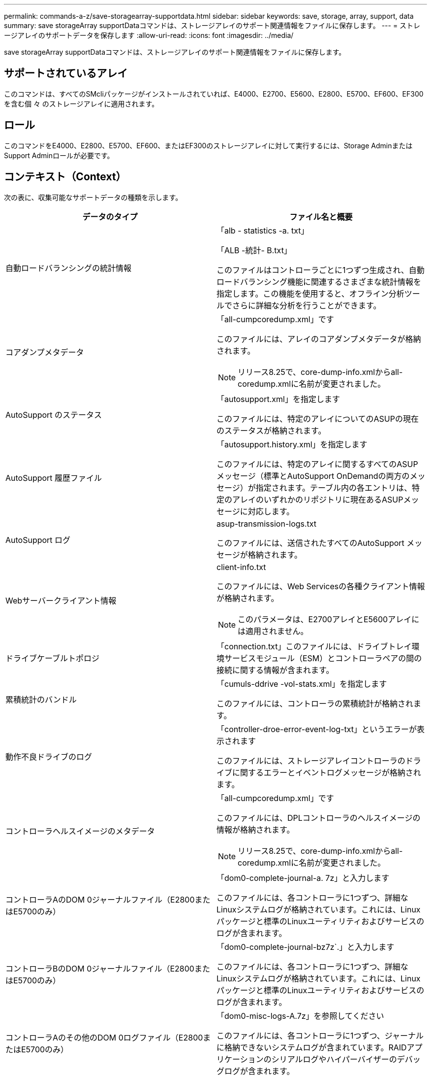 ---
permalink: commands-a-z/save-storagearray-supportdata.html 
sidebar: sidebar 
keywords: save, storage, array, support, data 
summary: save storageArray supportDataコマンドは、ストレージアレイのサポート関連情報をファイルに保存します。 
---
= ストレージアレイのサポートデータを保存します
:allow-uri-read: 
:icons: font
:imagesdir: ../media/


[role="lead"]
save storageArray supportDataコマンドは、ストレージアレイのサポート関連情報をファイルに保存します。



== サポートされているアレイ

このコマンドは、すべてのSMcliパッケージがインストールされていれば、E4000、E2700、E5600、E2800、E5700、EF600、EF300を含む個 々 のストレージアレイに適用されます。



== ロール

このコマンドをE4000、E2800、E5700、EF600、またはEF300のストレージアレイに対して実行するには、Storage AdminまたはSupport Adminロールが必要です。



== コンテキスト（Context）

次の表に、収集可能なサポートデータの種類を示します。

[cols="2*"]
|===
| データのタイプ | ファイル名と概要 


 a| 
自動ロードバランシングの統計情報
 a| 
「alb - statistics -a. txt」

「ALB -統計- B.txt」

このファイルはコントローラごとに1つずつ生成され、自動ロードバランシング機能に関連するさまざまな統計情報を指定します。この機能を使用すると、オフライン分析ツールでさらに詳細な分析を行うことができます。



 a| 
コアダンプメタデータ
 a| 
「all-cumpcoredump.xml」です

このファイルには、アレイのコアダンプメタデータが格納されます。

[NOTE]
====
リリース8.25で、core-dump-info.xmlからall-coredump.xmlに名前が変更されました。

====


 a| 
AutoSupport のステータス
 a| 
「autosupport.xml」を指定します

このファイルには、特定のアレイについてのASUPの現在のステータスが格納されます。



 a| 
AutoSupport 履歴ファイル
 a| 
「autosupport.history.xml」を指定します

このファイルには、特定のアレイに関するすべてのASUPメッセージ（標準とAutoSupport OnDemandの両方のメッセージ）が指定されます。テーブル内の各エントリは、特定のアレイのいずれかのリポジトリに現在あるASUPメッセージに対応します。



 a| 
AutoSupport ログ
 a| 
asup-transmission-logs.txt

このファイルには、送信されたすべてのAutoSupport メッセージが格納されます。



 a| 
Webサーバークライアント情報
 a| 
client-info.txt

このファイルには、Web Servicesの各種クライアント情報が格納されます。

[NOTE]
====
このパラメータは、E2700アレイとE5600アレイには適用されません。

====


 a| 
ドライブケーブルトポロジ
 a| 
「connection.txt」このファイルには、ドライブトレイ環境サービスモジュール（ESM）とコントローラペアの間の接続に関する情報が含まれます。



 a| 
累積統計のバンドル
 a| 
「cumuls-ddrive -vol-stats.xml」を指定します

このファイルには、コントローラの累積統計が格納されます。



 a| 
動作不良ドライブのログ
 a| 
「controller-droe-error-event-log-txt」というエラーが表示されます

このファイルには、ストレージアレイコントローラのドライブに関するエラーとイベントログメッセージが格納されます。



 a| 
コントローラヘルスイメージのメタデータ
 a| 
「all-cumpcoredump.xml」です

このファイルには、DPLコントローラのヘルスイメージの情報が格納されます。

[NOTE]
====
リリース8.25で、core-dump-info.xmlからall-coredump.xmlに名前が変更されました。

====


 a| 
コントローラAのDOM 0ジャーナルファイル（E2800またはE5700のみ）
 a| 
「dom0-complete-journal-a. 7z」と入力します

このファイルには、各コントローラに1つずつ、詳細なLinuxシステムログが格納されています。これには、Linuxパッケージと標準のLinuxユーティリティおよびサービスのログが含まれます。



 a| 
コントローラBのDOM 0ジャーナルファイル（E2800またはE5700のみ）
 a| 
「dom0-complete-journal-bz7z`.」と入力します

このファイルには、各コントローラに1つずつ、詳細なLinuxシステムログが格納されています。これには、Linuxパッケージと標準のLinuxユーティリティおよびサービスのログが含まれます。



 a| 
コントローラAのその他のDOM 0ログファイル（E2800またはE5700のみ）
 a| 
「dom0-misc-logs-A.7z」を参照してください

このファイルには、各コントローラに1つずつ、ジャーナルに格納できないシステムログが含まれています。RAIDアプリケーションのシリアルログやハイパーバイザーのデバッグログが含まれます。



 a| 
コントローラBのその他のDOM 0ログファイル（E2800またはE5700のみ）
 a| 
「dom0-misc-logs -b.7z」を参照してください

このファイルには、各コントローラに1つずつ、ジャーナルに格納できないシステムログが含まれています。RAIDアプリケーションのシリアルログやハイパーバイザーのデバッグログが含まれます。



 a| 
ドライブのコマンドエージングタイムアウト値
 a| 
'drive-command-aging-timeout.txt'このファイルには'すべてのドライブのコマンドエージングタイムアウトフィールドのデフォルト値と現在の値が含まれています



 a| 
ドライブの健常性ログ
 a| 
「drive-health-data.bin」このファイルには、ドライブのヘルスに関連するさまざまなドライブ情報が含まれています。

[NOTE]
====
このファイルはバイナリファイルであり、判読可能な形式に変換するにはオフラインパーサが必要になります。

====


 a| 
ドライブのパフォーマンス分析データ
 a| 
「drive-performe-log.txt」

このファイルには、ドライブのパフォーマンスデータが格納されます。パフォーマンスが想定よりも低いドライブを特定するのに役立ちます。



 a| 
Enterprise Management Windowの設定
 a| 
emwdata_v04.bin

このファイルには、EMWの設定データストアファイルが格納されます。

[NOTE]
====
このファイルは、E2800とE5700のサポートバンドルには含まれていません。

====


 a| 
トレイのイベントログです
 a| 
expansion-tray -log.txt

ESMのイベントログです。



 a| 
リポジトリの分析に失敗しました
 a| 
'failed-repository-Analysis.txt'と入力します

このファイルには、リポジトリの障害に関する分析情報が格納されます。



 a| 
ストレージアレイの機能
 a| 
「feature-bundle.txt」このファイルには、ストレージアレイで使用可能なボリューム、ドライブ、ドライブトレイの数、および使用可能な機能とその制限のリストが格納されます。



 a| 
ファームウェアインベントリ
 a| 
「firmware-inventory.txt」このファイルには、ストレージアレイ内のすべてのコンポーネントのすべてのファームウェアバージョンのリストが含まれています。



 a| 
InfiniBandインターフェイス統計情報（InfiniBandのみ）
 a| 
ib-statistics.csv`

このファイルには、InfiniBandインターフェイスの統計情報が格納されます。



 a| 
I/Oパス統計情報
 a| 
「io-path-statistics.7z」このファイルには、アプリケーションパフォーマンスの問題の分析に使用できる、各コントローラの生のパフォーマンスデータが含まれています。



 a| 
ホストインターフェイスチップのIOCダンプ情報
 a| 
「IOC-DUMP_info.txt」このファイルには、ホストインターフェイスチップのIOCダンプ情報が格納されています。



 a| 
ホストインターフェイスチップのIOCダンプログ
 a| 
IOC dump.gzこのファイルにはコントローラのホスト・インターフェイス・チップのログ・ダンプが格納されていますこのファイルはgz形式で圧縮されています。zipファイルは、カスタマーサポートバンドル内にファイルとして保存されます。



 a| 
iSCSI接続（iSCSIのみ）
 a| 
「iscsi-session-connections.txt」このファイルには、現在のすべてのiSCSIセッションのリストが含まれています。



 a| 
iSCSI統計（iSCSIのみ）
 a| 
「iscsi-statistics .csv」このファイルには、イーサネットMAC、イーサネット伝送制御プロトコル（TCP）/インターネットプロトコル（IP）、およびiSCSIターゲットの統計情報が含まれる。



 a| 
iSERインターフェイスの統計情報（iSER over InfiniBandのみ）
 a| 
iSER - statistics-csv'このファイルには'iSER over InfiniBandを実行するホスト・インターフェイス・カードの統計情報が含まれています



 a| 
メジャーイベントログ
 a| 
「major-event-log.txt」このファイルには、ストレージ・アレイ上で発生するイベントの詳細なリストが格納されます。このリストは、ストレージアレイ内のディスクのリザーブされた領域に保存されます。リストには、ストレージアレイの設定イベントとコンポーネント障害が記録されます。



 a| 
マニフェストファイル
 a| 
'manifest.xml

このファイルには、アーカイブファイルに含まれるファイルと、各ファイルから収集されたステータスがテーブル形式で格納されます。



 a| 
ストレージ管理ソフトウェアの稼働情報
 a| 
「msw-runtime-info.txt」

このファイルには、ストレージ管理ソフトウェアアプリケーションの稼働情報が格納されます。ストレージ管理ソフトウェアで現在使用されているJREバージョンが含まれます。



 a| 
NVMe-oFの統計
 a| 
「nvmeof - statistics.csv」です

このファイルには、NVMeコントローラ統計、NVMeキュー統計、転送プロトコル（InfiniBandなど）のインターフェイス統計などの統計が格納されます。



 a| 
NVSRAMデータ
 a| 
「NVSRAMデータ.txt」このコントローラファイルは、コントローラのデフォルト設定を指定します。



 a| 
オブジェクトバンドル
 a| 
object-bundle`.bin `object-bundle`.json

このバンドルには、ファイルが生成された時点における、ストレージアレイとそのコンポーネントのステータスの詳細な概要 が含まれます。



 a| 
パフォーマンス統計の要約
 a| 
perf-stat-daily-a.csv`perf-stat-dail-summary-bcsv`

このファイルには、コントローラごとに1つのファイルで構成される、さまざまなコントローラパフォーマンス統計が格納されます



 a| 
永続的予約と登録
 a| 
「persistent-reservations.txt」このファイルには、ストレージアレイ上のボリュームの詳細なリストと永続的予約および登録が含まれています。



 a| 
ストレージ管理ソフトウェアのユーザ設定
 a| 
「pref-01.bin」

このファイルには、ユーザ設定の永続的データストアが格納されます。

[NOTE]
====
このファイルは、E2800またはE5700のサポートバンドルには含まれていません。

====


 a| 
Recovery Guruの手順
 a| 
「recovery-guru -procedures.html」このファイルには、ストレージアレイで検出された問題に応じて発行されたすべてのRecovery Guruトピックの詳細なリストが含まれています。E2800とE5700のアレイでは、Recovery Guruの詳細のみが格納され、HTMLファイルは含まれません。



 a| 
リカバリプロファイル
 a| 
「recovery-profile.csv」：このファイルには、最新のリカバリプロファイルレコードと履歴データの詳細な概要 が含まれています。



 a| 
SAS PHYエラーログ
 a| 
SAS-phy-error-logs.csv

このファイルには、SAS PHYのエラー情報が格納されます。



 a| 
状態キャプチャデータ
 a| 
「state-capture-data.txt」このファイルには、ストレージアレイの現在の状態の詳細な概要 が含まれています。



 a| 
ストレージアレイ構成
 a| 
「storage-array-configuration.cfg」このファイルには、ストレージアレイ上の論理構成の詳細な概要 が含まれます。



 a| 
ストレージアレイプロファイル
 a| 
「storage-array-profile.txt」このファイルには、ストレージアレイのすべてのコンポーネントとプロパティの概要 が含まれています。



 a| 
トレースバッファの内容
 a| 
「trace-buffers.7z」このファイルには、デバッグ情報を記録するために使用されるコントローラのトレースバッファの内容が含まれています。



 a| 
トレイキャプチャデータ
 a| 
tray -component-state-capture.7zトレイにドロワーが含まれている場合'診断データはこのzipファイルにアーカイブされますこのzipファイルには、ドロワーを搭載するトレイごとにテキストファイルが含まれています。Zipファイルは、カスタマーサポートバンドル内にファイルとして保存されます。



 a| 
読み取り不能セクター
 a| 
読み取り不能セクター.txtこのファイルには'ストレージ・アレイに記録されたすべての読み取り不能セクターの詳細なリストが含まれます



 a| 
Webサービストレースログ（E2800またはE5700のみ）
 a| 
「web-server-trace-log-a. 7z

「web-server-trace-log-b. 7z

このファイルには、コントローラごとに1つずつ、デバッグ情報を記録するために使用されるWeb Servicesトレースバッファが含まれています。



 a| 
ワークロードキャプチャ分析ログファイル
 a| 
「WLC-analytics -a.lz4」「WLC-analytics - B. lz4」

このファイルはコントローラごとに1つで、LBAヒストグラム、読み取り/書き込み比率、アクティブなすべてのボリュームにおけるI/Oスループットなど、計算された主なワークロード特性が含まれています。



 a| 
Xヘッダーデータファイル
 a| 
「x-header-data.txt」このAutoSupport メッセージ・ヘッダーは、プレーン・テキストのキーと値のペアで構成されています。このペアには、配列とメッセージ・タイプに関する情報が含まれます。

|===


== 構文

[source, cli, subs="+macros"]
----
save storageArray supportData file=pass:quotes["_filename_"] [force=(TRUE | FALSE)]
----
[source, cli, subs="+macros"]
----
save storageArray supportData file=pass:quotes["_filename_"]
[force=(TRUE | FALSE) |
csbSubsetid=(basic | weekly | event | daily | complete) |
csbTimeStamp=pass:quotes[_hh:mm_]]
----


== パラメータ

[cols="2*"]
|===
| パラメータ | 説明 


 a| 
'file'
 a| 
ストレージアレイのサポート関連データの保存先となるファイルパスとファイル名。ファイルパスとファイル名は二重引用符（ "" ）で囲みます。例：

'file="C:\Program Files\CLI\logs\supdat.7z



 a| 
「フォース」
 a| 
コントローラ処理をロックできなかった場合に、サポートデータを強制的に収集するためのパラメータ。サポートデータを強制的に収集するには、このパラメータを「true」に設定します。デフォルト値は'FALSE'です

|===


== 注：

ファームウェアレベル7.86以降では、ファイル名の拡張子は `.7z`。7.86より前のバージョンのファームウェアを実行している場合、ファイル拡張子は `.zip`。



== 最小ファームウェアレベル

7.80で'force'パラメータが追加されました

8.30で、E2800ストレージアレイの情報が追加されました。
